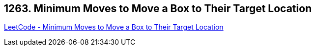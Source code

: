 == 1263. Minimum Moves to Move a Box to Their Target Location

https://leetcode.com/problems/minimum-moves-to-move-a-box-to-their-target-location/[LeetCode - Minimum Moves to Move a Box to Their Target Location]

